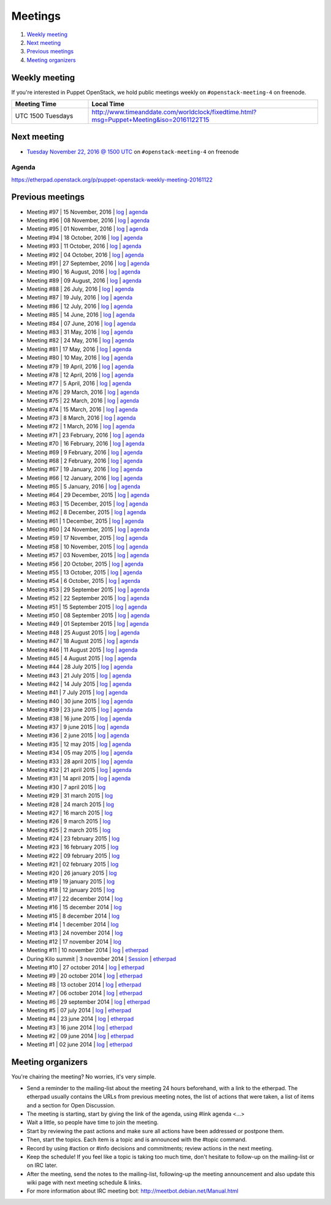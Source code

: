 .. _meetings:

########
Meetings
########

1. `Weekly meeting`_
2. `Next meeting`_
3. `Previous meetings`_
4. `Meeting organizers`_

Weekly meeting
==============

If you're interested in Puppet OpenStack, we hold public meetings weekly on
``#openstack-meeting-4`` on freenode.

.. list-table::
   :widths: 25 75
   :header-rows: 1

   * - Meeting Time
     - Local Time
   * - UTC 1500 Tuesdays
     - http://www.timeanddate.com/worldclock/fixedtime.html?msg=Puppet+Meeting&iso=20161122T15



Next meeting
============

- `Tuesday November 22, 2016 @ 1500 UTC
  <http://www.timeanddate.com/worldclock/fixedtime.html?msg=Puppet+Meeting&iso
  =20161122T15>`_ on ``#openstack-meeting-4`` on freenode

Agenda
------

https://etherpad.openstack.org/p/puppet-openstack-weekly-meeting-20161122

Previous meetings
=================
- Meeting #97 | 15 November, 2016 | `log
  <http://eavesdrop.openstack.org/meetings/puppet_openstack/2016/puppet_
  openstack.2016-11-15-15.00.log.html>`_ | `agenda
  <https://etherpad.openstack.org/p/puppet-openstack-weekly-meeting-
  20161115>`_
- Meeting #96 | 08 November, 2016 | `log
  <http://eavesdrop.openstack.org/meetings/puppet_openstack/2016/puppet_
  openstack.2016-11-08-15.00.log.html>`_ | `agenda
  <https://etherpad.openstack.org/p/puppet-openstack-weekly-meeting-
  20161108>`_
- Meeting #95 | 01 November, 2016 | `log
  <http://eavesdrop.openstack.org/meetings/puppet_openstack/2016/puppet_
  openstack.2016-11-01-15.00.log.html>`_ | `agenda
  <https://etherpad.openstack.org/p/puppet-openstack-weekly-meeting-
  20161101>`_
- Meeting #94 | 18 October, 2016 | `log
  <http://eavesdrop.openstack.org/meetings/puppet_openstack/2016/puppet_
  openstack.2016-10-18-15.00.log.html>`_ | `agenda
  <https://etherpad.openstack.org/p/puppet-openstack-weekly-meeting-
  20161018>`_
- Meeting #93 | 11 October, 2016 | `log
  <http://eavesdrop.openstack.org/meetings/puppet_openstack/2016/puppet_
  openstack.2016-10-11-15.02.log.html>`_ | `agenda
  <https://etherpad.openstack.org/p/puppet-openstack-weekly-meeting-
  20161011>`_
- Meeting #92 | 04 October, 2016 | `log
  <http://eavesdrop.openstack.org/meetings/puppet_openstack/2016/puppet_
  openstack.2016-10-04-15.00.log.html>`_ | `agenda
  <https://etherpad.openstack.org/p/puppet-openstack-weekly-meeting-
  20161004>`_
- Meeting #91 | 27 September, 2016 | `log
  <http://eavesdrop.openstack.org/meetings/puppet_openstack/2016/puppet_
  openstack.2016-09-27-15.00.log.html>`_ | `agenda
  <https://etherpad.openstack.org/p/puppet-openstack-weekly-meeting-
  20160927>`_
- Meeting #90 | 16 August, 2016 | `log
  <http://eavesdrop.openstack.org/meetings/puppet_openstack/2016/puppet_
  openstack.2016-08-16-15.00.log.html>`_ | `agenda
  <https://etherpad.openstack.org/p/puppet-openstack-weekly-meeting-
  20160816>`_
- Meeting #89 | 09 August, 2016 | `log
  <http://eavesdrop.openstack.org/meetings/puppet_openstack/2016/puppet_
  openstack.2016-08-09-15.00.log.html>`_ | `agenda
  <https://etherpad.openstack.org/p/puppet-openstack-weekly-meeting-
  20160809>`_
- Meeting #88 | 26 July, 2016 | `log
  <http://eavesdrop.openstack.org/meetings/puppet_openstack/2016/puppet_
  openstack.2016-07-26-15.01.log.html>`_ | `agenda
  <https://etherpad.openstack.org/p/puppet-openstack-weekly-meeting-
  20160726>`_
- Meeting #87 | 19 July, 2016 | `log
  <http://eavesdrop.openstack.org/meetings/puppet_openstack/2016/puppet_
  openstack.2016-07-19-15.00.log.html>`_ | `agenda
  <https://etherpad.openstack.org/p/puppet-openstack-weekly-meeting-
  20160719>`_
- Meeting #86 | 12 July, 2016 | `log
  <http://eavesdrop.openstack.org/meetings/puppet_openstack/2016/puppet_
  openstack.2016-07-12-15.00.log.html>`_ | `agenda
  <https://etherpad.openstack.org/p/puppet-openstack-weekly-meeting-
  20160712>`_
- Meeting #85 | 14 June, 2016 | `log
  <http://eavesdrop.openstack.org/meetings/puppet_openstack/2016/puppet_
  openstack.2016-06-14-15.00.log.html>`_ | `agenda
  <https://etherpad.openstack.org/p/puppet-openstack-weekly-meeting-
  20160614>`_
- Meeting #84 | 07 June, 2016 | `log
  <http://eavesdrop.openstack.org/meetings/puppet_openstack/2016/puppet_
  openstack.2016-06-07-15.00.log.html>`_ | `agenda
  <https://etherpad.openstack.org/p/puppet-openstack-weekly-meeting-
  20160607>`_
- Meeting #83 | 31 May, 2016 | `log
  <http://eavesdrop.openstack.org/meetings/puppet_openstack/2016/puppet_
  openstack.2016-05-31-15.00.log.html>`_ | `agenda
  <https://etherpad.openstack.org/p/puppet-openstack-weekly-meeting-
  20160531>`_
- Meeting #82 | 24 May, 2016 | `log
  <http://eavesdrop.openstack.org/meetings/puppet_openstack/2016/puppet_
  openstack.2016-05-24-15.00.log.html>`_ | `agenda
  <https://etherpad.openstack.org/p/puppet-openstack-weekly-meeting-
  20160524>`_
- Meeting #81 | 17 May, 2016 | `log
  <http://eavesdrop.openstack.org/meetings/puppet_openstack/2016/puppet_
  openstack.2016-05-17-15.00.log.html>`_ | `agenda
  <https://etherpad.openstack.org/p/puppet-openstack-weekly-meeting-
  20160517>`_
- Meeting #80 | 10 May, 2016 | `log
  <http://eavesdrop.openstack.org/meetings/puppet_openstack/2016/puppet_
  openstack.2016-05-10-15.01.log.html>`_ | `agenda
  <https://etherpad.openstack.org/p/puppet-openstack-weekly-meeting-
  20160510>`_
- Meeting #79 | 19 April, 2016 | `log
  <http://eavesdrop.openstack.org/meetings/puppet_openstack/2016/puppet_
  openstack.2016-04-19-15.00.html>`_ | `agenda
  <https://etherpad.openstack.org/p/puppet-openstack-weekly-meeting-
  20160419>`_
- Meeting #78 | 12 April, 2016 | `log
  <http://eavesdrop.openstack.org/meetings/puppet_openstack/2016/puppet_
  openstack.2016-04-12-15.00.html>`_ | `agenda
  <https://etherpad.openstack.org/p/puppet-openstack-weekly-meeting-
  20160412>`_
- Meeting #77 | 5 April, 2016 | `log
  <http://eavesdrop.openstack.org/meetings/puppet_openstack/2016/puppet_
  openstack.2016-04-05-15.00.html>`_ | `agenda
  <https://etherpad.openstack.org/p/puppet-openstack-weekly-meeting-
  20160405>`_
- Meeting #76 | 29 March, 2016 | `log
  <http://eavesdrop.openstack.org/meetings/puppet_openstack/2016/puppet_
  openstack.2016-03-29-15.00.html>`_ | `agenda
  <https://etherpad.openstack.org/p/puppet-openstack-weekly-meeting-
  20160329>`_
- Meeting #75 | 22 March, 2016 | `log
  <http://eavesdrop.openstack.org/meetings/puppet_openstack/2016/puppet_
  openstack.2016-03-22-15.00.html>`_ | `agenda
  <https://etherpad.openstack.org/p/puppet-openstack-weekly-meeting-
  20160322>`_
- Meeting #74 | 15 March, 2016 | `log
  <http://eavesdrop.openstack.org/meetings/puppet_openstack/2016/puppet_
  openstack.2016-03-15-15.01.html>`_ | `agenda
  <https://etherpad.openstack.org/p/puppet-openstack-weekly-meeting-
  20160315>`_
- Meeting #73 | 8 March, 2016 | `log
  <http://eavesdrop.openstack.org/meetings/puppet_openstack/2016/puppet_
  openstack.2016-03-08-15.00.html>`_ | `agenda
  <https://etherpad.openstack.org/p/puppet-openstack-weekly-meeting-
  20160308>`_
- Meeting #72 | 1 March, 2016 | `log
  <http://eavesdrop.openstack.org/meetings/puppet_openstack/2016/puppet_
  openstack.2016-03-01-15.00.html>`_ | `agenda
  <https://etherpad.openstack.org/p/puppet-openstack-weekly-meeting-
  20160301>`_
- Meeting #71 | 23 February, 2016 | `log
  <http://eavesdrop.openstack.org/meetings/puppet_openstack/2016/puppet_
  openstack.2016-02-23-15.00.html>`_ | `agenda
  <https://etherpad.openstack.org/p/puppet-openstack-weekly-meeting-
  20160223>`_
- Meeting #70 | 16 February, 2016 | `log
  <http://eavesdrop.openstack.org/meetings/puppet_openstack/2016/puppet_
  openstack.2016-02-16-15.00.html>`_ | `agenda
  <https://etherpad.openstack.org/p/puppet-openstack-weekly-meeting-
  20160216>`_
- Meeting #69 | 9 February, 2016 | `log
  <http://eavesdrop.openstack.org/meetings/puppet_openstack/2016/puppet_
  openstack.2016-02-09-15.00.html>`_ | `agenda
  <https://etherpad.openstack.org/p/puppet-openstack-weekly-meeting-
  20160209>`_
- Meeting #68 | 2 February, 2016 | `log
  <http://eavesdrop.openstack.org/meetings/puppet_openstack/2016/puppet_
  openstack.2016-02-02-14.59.html>`_ | `agenda
  <https://etherpad.openstack.org/p/puppet-openstack-weekly-meeting-
  20160201>`_
- Meeting #67 | 19 January, 2016 | `log
  <http://eavesdrop.openstack.org/meetings/puppet_openstack/2016/puppet_
  openstack.2016-01-19-15.00.html>`_ | `agenda
  <https://etherpad.openstack.org/p/puppet-openstack-weekly-meeting-
  20160119>`_
- Meeting #66 | 12 January, 2016 | `log
  <http://eavesdrop.openstack.org/meetings/puppet_openstack/2016/puppet_
  openstack.2016-01-12-15.00.html>`_ | `agenda
  <https://etherpad.openstack.org/p/puppet-openstack-weekly-meeting-
  20160112>`_
- Meeting #65 | 5 January, 2016 | `log
  <http://eavesdrop.openstack.org/meetings/puppet_openstack/2016/puppet_
  openstack.2016-01-05-15.00.html>`_ | `agenda
  <https://etherpad.openstack.org/p/puppet-openstack-weekly-meeting-
  20160105>`_
- Meeting #64 | 29 December, 2015 | `log
  <http://eavesdrop.openstack.org/meetings/puppet_openstack/2015/puppet_
  openstack.2015-12-29-14.59.html>`_ | `agenda
  <https://etherpad.openstack.org/p/puppet-openstack-weekly-meeting-
  20151229>`_
- Meeting #63 | 15 December, 2015 | `log
  <http://eavesdrop.openstack.org/meetings/puppet_openstack/2015/puppet_
  openstack.2015-12-15-15.00.html>`_ | `agenda
  <https://etherpad.openstack.org/p/puppet-openstack-weekly-meeting-
  20151215>`_
- Meeting #62 | 8 December, 2015 | `log
  <http://eavesdrop.openstack.org/meetings/puppet_openstack/2015/puppet_
  openstack.2015-12-08-15.00.html>`_ | `agenda
  <https://etherpad.openstack.org/p/puppet-openstack-weekly-meeting-
  20151208>`_
- Meeting #61 | 1 December, 2015 | `log
  <http://eavesdrop.openstack.org/meetings/puppet_openstack/2015/puppet_
  openstack.2015-12-01-15.00.html>`_ | `agenda
  <https://etherpad.openstack.org/p/puppet-openstack-weekly-meeting-
  20151201>`_
- Meeting #60 | 24 November, 2015 | `log
  <http://eavesdrop.openstack.org/meetings/puppet_openstack/2015/puppet_
  openstack.2015-11-24-15.00.html>`_ | `agenda
  <https://etherpad.openstack.org/p/puppet-openstack-weekly-meeting-
  20151124>`_
- Meeting #59 | 17 November, 2015 | `log
  <http://eavesdrop.openstack.org/meetings/puppet_openstack/2015/puppet_
  openstack.2015-11-17-15.00.html>`_ | `agenda
  <https://etherpad.openstack.org/p/puppet-openstack-weekly-meeting-
  20151117>`_
- Meeting #58 | 10 November, 2015 | `log
  <http://eavesdrop.openstack.org/meetings/puppet_openstack/2015/puppet_
  openstack.2015-11-10-15.00.html>`_ | `agenda
  <https://etherpad.openstack.org/p/puppet-openstack-weekly-meeting-
  20151110>`_
- Meeting #57 | 03 November, 2015 | `log
  <http://eavesdrop.openstack.org/meetings/puppet_openstack/2015/puppet_
  openstack.2015-11-03-15.16.html>`_ | `agenda
  <https://etherpad.openstack.org/p/puppet-openstack-weekly-meeting-
  20151103>`_
- Meeting #56 | 20 October, 2015 | `log
  <http://eavesdrop.openstack.org/meetings/puppet_openstack/2015/puppet_
  openstack.2015-10-20-15.00.html>`_ | `agenda
  <https://etherpad.openstack.org/p/puppet-openstack-weekly-meeting-
  20151020>`_
- Meeting #55 | 13 October, 2015 | `log
  <http://eavesdrop.openstack.org/meetings/puppet_openstack/2015/puppet_
  openstack.2015-10-13-15.00.html>`_ | `agenda
  <https://etherpad.openstack.org/p/puppet-openstack-weekly-meeting-
  20151013>`_
- Meeting #54 | 6 October, 2015 | `log
  <http://eavesdrop.openstack.org/meetings/puppet_openstack/2015/puppet_
  openstack.2015-10-06-15.00.html>`_ | `agenda
  <https://etherpad.openstack.org/p/puppet-openstack-weekly-meeting-
  20151006>`_
- Meeting #53 | 29 September 2015 | `log
  <http://eavesdrop.openstack.org/meetings/puppet_openstack/2015/puppet_
  openstack.2015-09-29-15.00.html>`_ | `agenda
  <https://etherpad.openstack.org/p/puppet-openstack-weekly-meeting-
  20150929>`_
- Meeting #52 | 22 September 2015 | `log
  <http://eavesdrop.openstack.org/meetings/puppet_openstack/2015/puppet_
  openstack.2015-09-22-15.00.html>`_ | `agenda
  <https://etherpad.openstack.org/p/puppet-openstack-weekly-meeting-
  20150922>`_
- Meeting #51 | 15 September 2015 | `log
  <http://eavesdrop.openstack.org/meetings/puppet_openstack/2015/puppet_
  openstack.2015-09-15-15.00.html>`_ | `agenda
  <https://etherpad.openstack.org/p/puppet-openstack-weekly-meeting-
  20150915>`_
- Meeting #50 | 08 September 2015 | `log
  <http://eavesdrop.openstack.org/meetings/puppet_openstack/2015/puppet_
  openstack.2015-09-08-15.00.html>`_ | `agenda
  <https://etherpad.openstack.org/p/puppet-openstack-weekly-meeting-
  20150908>`_
- Meeting #49 | 01 September 2015 | `log
  <http://eavesdrop.openstack.org/meetings/puppet_openstack/2015/puppet_
  openstack.2015-09-01-15.00.html>`_ | `agenda
  <https://etherpad.openstack.org/p/puppet-openstack-weekly-meeting-
  20150901>`_
- Meeting #48 | 25 August 2015 | `log
  <http://eavesdrop.openstack.org/meetings/puppet_openstack/2015/puppet_
  openstack.2015-08-25-15.01.html>`_ | `agenda
  <https://etherpad.openstack.org/p/puppet-openstack-weekly-meeting-
  20150825>`_
- Meeting #47 | 18 August 2015 | `log
  <http://eavesdrop.openstack.org/meetings/puppet_openstack/2015/puppet_
  openstack.2015-08-18-15.00.html>`_ | `agenda
  <https://etherpad.openstack.org/p/puppet-openstack-weekly-meeting-
  20150818>`_
- Meeting #46 | 11 August 2015 | `log
  <http://eavesdrop.openstack.org/meetings/puppet_openstack/2015/puppet_
  openstack.2015-08-11-15.00.html>`_ | `agenda
  <https://etherpad.openstack.org/p/puppet-openstack-weekly-meeting-
  20150811>`_
- Meeting #45 | 4 August 2015 | `log
  <http://eavesdrop.openstack.org/meetings/puppet_openstack/2015/puppet_
  openstack.2015-08-04-15.00.html>`_ | `agenda
  <https://etherpad.openstack.org/p/puppet-openstack-weekly-meeting-
  20150804>`_
- Meeting #44 | 28 July 2015 | `log
  <http://eavesdrop.openstack.org/meetings/puppet_openstack/2015/puppet_
  openstack.2015-07-28-15.00.html>`_ | `agenda
  <https://etherpad.openstack.org/p/puppet-openstack-weekly-meeting-
  20150728>`_
- Meeting #43 | 21 July 2015 | `log
  <http://eavesdrop.openstack.org/meetings/puppet/2015/puppet.
  2015-07-21-14.59.html>`_ | `agenda
  <https://etherpad.openstack.org/p/puppet-openstack-weekly-meeting-
  20150721>`_
- Meeting #42 | 14 July 2015 | `log
  <http://eavesdrop.openstack.org/meetings/puppet_openstack/2015/puppet_
  openstack.2015-07-14-15.00.html>`_ | `agenda
  <https://etherpad.openstack.org/p/puppet-openstack-weekly-meeting-
  20150714>`_
- Meeting #41 | 7 July 2015 | `log
  <http://eavesdrop.openstack.org/meetings/puppet_openstack/2015/puppet_
  openstack.2015-07-07-15.00.html>`_ | `agenda
  <https://etherpad.openstack.org/p/puppet-openstack-weekly-meeting-
  20150707>`_
- Meeting #40 | 30 june 2015 | `log
  <http://eavesdrop.openstack.org/meetings/puppet_openstack/2015/puppet_
  openstack.2015-06-30-15.00.html>`_ | `agenda
  <https://etherpad.openstack.org/p/puppet-openstack-weekly-meeting-
  20150630>`_
- Meeting #39 | 23 june 2015 | `log
  <http://eavesdrop.openstack.org/meetings/puppet_openstack/2015/puppet_
  openstack.2015-06-23-15.00.html>`_ | `agenda
  <https://etherpad.openstack.org/p/puppet-openstack-weekly-meeting-
  20150623>`_
- Meeting #38 | 16 june 2015 | `log
  <http://eavesdrop.openstack.org/meetings/puppet_openstack/2015/puppet_
  openstack.2015-06-16-15.00.html>`_ | `agenda
  <https://etherpad.openstack.org/p/puppet-openstack-weekly-meeting-
  20150616>`_
- Meeting #37 | 9 june 2015 | `log
  <http://eavesdrop.openstack.org/meetings/puppet_openstack/2015/puppet_
  openstack.2015-06-09-15.00.html>`_ | `agenda
  <https://etherpad.openstack.org/p/puppet-openstack-weekly-meeting-
  20150609>`_
- Meeting #36 | 2 june 2015 | `log
  <http://eavesdrop.openstack.org/meetings/puppet_openstack/2015/puppet_
  openstack.2015-06-02-15.00.html>`_ | `agenda
  <https://etherpad.openstack.org/p/puppet-openstack-weekly-meeting-
  20150602>`_
- Meeting #35 | 12 may 2015 | `log
  <http://eavesdrop.openstack.org/meetings/puppet_openstack/2015/puppet_
  openstack.2015-05-12-15.00.html>`_ | `agenda
  <https://etherpad.openstack.org/p/puppet-openstack-weekly-meeting-
  20150512>`_
- Meeting #34 | 05 may 2015 | `log
  <http://eavesdrop.openstack.org/meetings/puppet_openstack/2015/puppet_
  openstack.2015-05-05-15.00.html>`_ | `agenda
  <https://etherpad.openstack.org/p/puppet-openstack-weekly-meeting-
  20150505>`_
- Meeting #33 | 28 april 2015 | `log
  <http://eavesdrop.openstack.org/meetings/puppet_openstack/2015/puppet_
  openstack.2015-04-28-15.00.html>`_ | `agenda
  <https://etherpad.openstack.org/p/puppet-openstack-weekly-meeting-
  20150428>`_
- Meeting #32 | 21 april 2015 | `log
  <http://eavesdrop.openstack.org/meetings/puppet_openstack/2015/puppet_
  openstack.2015-04-21-15.00.html>`_ | `agenda
  <https://etherpad.openstack.org/p/puppet-openstack-weekly-meeting-
  20150421>`_
- Meeting #31 | 14 april 2015 | `log
  <http://eavesdrop.openstack.org/meetings/puppet_openstack/2015/puppet_
  openstack.2015-04-14-15.00.html>`_ | `agenda
  <https://etherpad.openstack.org/p/puppet-openstack-weekly-meeting-
  20150414>`_
- Meeting #30 | 7 april 2015 | `log
  <http://eavesdrop.openstack.org/meetings/puppet_openstack/2015/puppet_
  openstack.2015-04-07-15.00.html>`_
- Meeting #29 | 31 march 2015 | `log
  <http://eavesdrop.openstack.org/meetings/puppet_openstack/2015/puppet_
  openstack.2015-03-31-15.00.html>`_
- Meeting #28 | 24 march 2015 | `log
  <http://eavesdrop.openstack.org/meetings/puppet_openstack/2015/puppet_
  openstack.2015-03-24-14.59.html>`_
- Meeting #27 | 16 march 2015 | `log
  <http://eavesdrop.openstack.org/meetings/puppet_openstack/2015/puppet_
  openstack.2015-03-16-13.59.html>`_
- Meeting #26 | 9 march 2015 | `log
  <http://eavesdrop.openstack.org/meetings/puppet_openstack/2015/puppet_
  openstack.2015-03-09-13.00.html>`_
- Meeting #25 | 2 march 2015 | `log
  <http://eavesdrop.openstack.org/meetings/puppet_openstack/2015/puppet_
  openstack.2015-03-02-14.01.html>`_
- Meeting #24 | 23 february 2015 | `log
  <http://eavesdrop.openstack.org/meetings/puppet_openstack/2015/puppet_
  openstack.2015-02-23-14.00.html>`_
- Meeting #23 | 16 february 2015 | `log
  <http://eavesdrop.openstack.org/meetings/puppet_openstack/2015/puppet_
  openstack.2015-02-16-14.05.html>`_
- Meeting #22 | 09 february 2015 | `log
  <http://eavesdrop.openstack.org/meetings/puppet_openstack/2015/puppet_
  openstack.2015-02-09-14.02.html>`_
- Meeting #21 | 02 february 2015 | `log
  <http://eavesdrop.openstack.org/meetings/puppet_openstack/2015/puppet_
  openstack.2015-02-02-14.00.html>`_
- Meeting #20 | 26 january 2015 | `log
  <http://eavesdrop.openstack.org/meetings/puppet_openstack/2015/puppet_
  openstack.2015-01-26-14.04.html>`_
- Meeting #19 | 19 january 2015 | `log
  <http://eavesdrop.openstack.org/meetings/puppet_openstack/2015/puppet_
  openstack.2015-01-19-14.00.html>`_
- Meeting #18 | 12 january 2015 | `log
  <http://eavesdrop.openstack.org/meetings/puppet_openstack/2015/puppet_
  openstack.2015-01-12-14.00.html>`_
- Meeting #17 | 22 december 2014 | `log
  <http://eavesdrop.openstack.org/meetings/puppet_openstack/2014/puppet_
  openstack.2014-12-22-14.05.html>`_
- Meeting #16 | 15 december 2014 | `log
  <http://eavesdrop.openstack.org/meetings/puppet_openstack/2014/puppet_
  openstack.2014-12-15-14.03.html>`_
- Meeting #15 | 8 december 2014 | `log
  <http://eavesdrop.openstack.org/meetings/puppet_openstack/2014/puppet_
  openstack.2014-12-08-14.05.html>`_
- Meeting #14 | 1 december 2014 | `log
  <http://eavesdrop.openstack.org/meetings/puppet_openstack/2014/puppet_
  openstack.2014-12-01-14.00.html>`_
- Meeting #13 | 24 november 2014 | `log
  <http://eavesdrop.openstack.org/meetings/puppet_openstack/2014/puppet_
  openstack.2014-11-24-14.04.html>`_
- Meeting #12 | 17 november 2014 | `log
  <http://eavesdrop.openstack.org/meetings/puppet_openstack/2014/puppet_
  openstack.2014-11-17-14.01.html>`_
- Meeting #11 | 10 november 2014 | `log
  <http://eavesdrop.openstack.org/meetings/puppet_openstack/2014/puppet_
  openstack.2014-11-10-14.00.html>`_ | `etherpad
  <https://etherpad.openstack.org/p/puppet-openstack-2014-11-10>`_
- During Kilo summit | 3 november 2014 | `Session
  <https://wiki.openstack.org/wiki/Puppet-openstack/Kilo>`_ | `etherpad
  <https://etherpad.openstack.org/p/puppet-openstack-paris-agenda>`_
- Meeting #10 | 27 october 2014 | `log
  <http://eavesdrop.openstack.org/meetings/puppet_openstack/2014/puppet_
  openstack.2014-10-27-14.04.html>`_ | `etherpad
  <https://etherpad.openstack.org/p/puppet-openstack-agenda-10.27.2014>`_
- Meeting #9 | 20 october 2014 | `log
  <http://irclog.perlgeek.de/puppet-openstack/2014-10-20>`_ | `etherpad
  <https://etherpad.openstack.org/p/puppet-openstack-2014-10-20>`_
- Meeting #8 | 13 october 2014 | `log
  <http://irclog.perlgeek.de/puppet-openstack/2014-10-13>`_ | `etherpad
  <https://etherpad.openstack.org/p/puppet-openstack-2014-10-13>`_
- Meeting #7 | 06 october 2014 | `log
  <http://irclog.perlgeek.de/puppet-openstack/2014-10-06>`_ | `etherpad
  <https://etherpad.openstack.org/p/puppet-openstack-2014-10-06>`_
- Meeting #6 | 29 september 2014 | `log
  <http://irclog.perlgeek.de/puppet-openstack/2014-09-29>`_ | `etherpad
  <https://etherpad.openstack.org/p/puppet-openstack-2014-09-29>`_
- Meeting #5 | 07 july 2014 | `log
  <http://irclog.perlgeek.de/puppet-openstack/2014-07-07>`_ | `etherpad
  <https://etherpad.openstack.org/p/puppet-openstack-2014-07-07>`_
- Meeting #4 | 23 june 2014 | `log
  <http://irclog.perlgeek.de/puppet-openstack/2014-06-23>`_ | `etherpad
  <https://etherpad.openstack.org/p/puppet-openstack-2014-06-23>`_
- Meeting #3 | 16 june 2014 | `log
  <http://irclog.perlgeek.de/puppet-openstack/2014-06-16>`_ | `etherpad
  <https://etherpad.openstack.org/p/puppet-openstack-2014-06-16>`_
- Meeting #2 | 09 june 2014 | `log
  <http://irclog.perlgeek.de/puppet-openstack/2014-06-09>`_ | `etherpad
  <https://etherpad.openstack.org/p/puppet-openstack-2014-06-09>`_
- Meeting #1 | 02 june 2014 | `log
  <http://irclog.perlgeek.de/puppet-openstack/2014-06-02>`_ | `etherpad
  <https://etherpad.openstack.org/p/puppet-openstack-2014-06-02>`_


Meeting organizers
==================

You're chairing the meeting? No worries, it's very simple.

- Send a reminder to the mailing-list about the meeting 24 hours beforehand,
  with a link to the etherpad. The etherpad usually contains the URLs from
  previous meeting notes, the list of actions that were taken, a list of items
  and a section for Open Discussion.
- The meeting is starting, start by giving the link of the agenda, using #link
  agenda <...>
- Wait a little, so people have time to join the meeting.
- Start by reviewing the past actions and make sure all actions have been
  addressed or postpone them.
- Then, start the topics. Each item is a topic and is announced with the #topic
  command.
- Record by using #action or #info decisions and commitments; review actions
  in the next meeting.
- Keep the scheduleǃ If you feel like a topic is taking too much time, don't
  hesitate to follow-up on the mailing-list or on IRC later.
- After the meeting, send the notes to the mailing-list, following-up the
  meeting announcement and also update this wiki page with next meeting
  schedule & links.
- For more information about IRC meeting botː
  http://meetbot.debian.net/Manual.html
